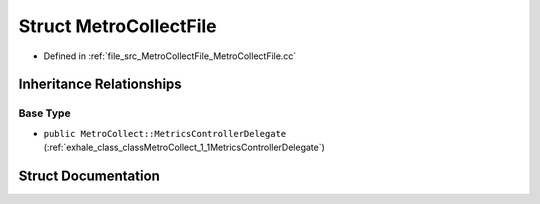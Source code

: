 .. _exhale_struct_structMetroCollectFile:

Struct MetroCollectFile
=======================

- Defined in :ref:`file_src_MetroCollectFile_MetroCollectFile.cc`


Inheritance Relationships
-------------------------

Base Type
*********

- ``public MetroCollect::MetricsControllerDelegate`` (:ref:`exhale_class_classMetroCollect_1_1MetricsControllerDelegate`)


Struct Documentation
--------------------


.. doxygenstruct:: MetroCollectFile
   :members:
   :protected-members:
   :undoc-members: